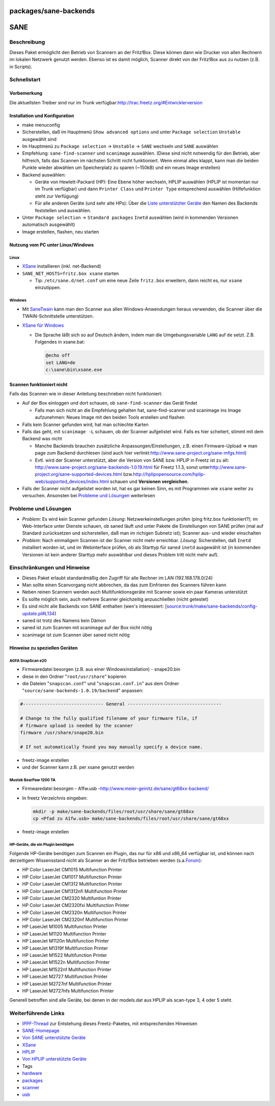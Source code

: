 packages/sane-backends
======================
.. _SANE:

SANE
====

.. _Beschreibung:

Beschreibung
------------

Dieses Paket ermöglicht den Betrieb von Scannern an der Fritz!Box. Diese
können dann wie Drucker von allen Rechnern im lokalen Netzwerk genutzt
werden. Ebenso ist es damit möglich, Scanner direkt von der Fritz!Box
aus zu nutzen (z.B. in Scripts).

.. _Schnellstart:

Schnellstart
------------

.. _Vorbemerkung:

Vorbemerkung
~~~~~~~~~~~~

Die aktuellsten Treiber sind nur im Trunk verfügbar:
`​http://trac.freetz.org/#Entwicklerversion <http://trac.freetz.org/#Entwicklerversion>`__

.. _InstallationundKonfiguration:

Installation und Konfiguration
~~~~~~~~~~~~~~~~~~~~~~~~~~~~~~

-  make menuconfig
-  Sicherstellen, daß im Hauptmenü ``Show advanced options`` und unter
   ``Package selection`` ``Unstable`` ausgewählt sind
-  Im Hauptmenü zu ``Package selection`` → ``Unstable`` → ``SANE``
   wechseln und ``SANE`` auswählen
-  Empfehlung: ``sane-find-scanner`` und ``scanimage`` auswählen. (Diese
   sind nicht notwendig für den Betrieb, aber hilfreich, falls das
   Scannen im nächsten Schritt nicht funktioniert. Wenn einmal alles
   klappt, kann man die beiden Punkte wieder abwählen um Speicherplatz
   zu sparen (~150kB) und ein neues Image erstellen)
-  Backend auswählen:

   -  Geräte von Hewlett-Packard (HP): Eine Ebene höher wechseln, HPLIP
      auswählen (HPLIP ist momentan nur im Trunk verfügbar) und dann
      ``Printer Class`` und ``Printer Type`` entsprechend auswählen
      (Hilfefunktion steht zur Verfügung)
   -  Für alle anderen Geräte (und sehr alte HPs): Über die `​Liste
      unterstützter
      Geräte <http://www.sane-project.org/sane-mfgs.html>`__ den Namen
      des Backends feststellen und auswählen.

-  Unter ``Package selection`` → ``Standard packages`` ``Inetd``
   auswählen (wird in kommenden Versionen automatisch ausgewählt)
-  Image erstellen, flashen, neu starten

.. _NutzungvomPCunterLinuxWindows:

Nutzung vom PC unter Linux/Windows
~~~~~~~~~~~~~~~~~~~~~~~~~~~~~~~~~~

.. _Linux:

Linux
^^^^^

-  `​XSane <http://www.xsane.org/>`__ installieren (inkl. net-Backend)
-  ``SANE_NET_HOSTS=fritz.box xsane`` starten

   -  Tip: ``/etc/sane.d/net.conf`` um eine neue Zeile ``fritz.box``
      erweitern, dann reicht es, nur ``xsane`` einzutippen.

.. _Windows:

Windows
^^^^^^^

-  Mit `​SaneTwain <http://sanetwain.ozuzo.net/>`__ kann man den Scanner
   aus allen Windows-Anwendungen heraus verwenden, die Scanner über die
   TWAIN-Schnittstelle unterstützen.
-  `​XSane für Windows <http://www.xsane.org/xsane-win32.html>`__

   -  Die Sprache läßt sich so auf Deutsch ändern, indem man die
      Umgebungsvariable ``LANG`` auf ``de`` setzt. Z.B. Folgendes in
      xsane.bat:

      .. code:: wiki

         @echo off
         set LANG=de
         c:\sane\bin\xsane.exe

.. _Scannenfunktioniertnicht:

Scannen funktioniert nicht
~~~~~~~~~~~~~~~~~~~~~~~~~~

Falls das Scannen wie in dieser Anleitung beschrieben nicht
funktioniert:

-  Auf der Box einloggen und dort schauen, ob ``sane-find-scanner`` das
   Gerät findet

   -  Falls man sich nicht an die Empfehlung gehalten hat,
      sane-find-scanner und scanimage ins Image aufzunehmen: Neues Image
      mit den beiden Tools erstellen und flashen

-  Falls kein Scanner gefunden wird, hat man schlechte Karten
-  Falls das geht, mit ``scanimage -L`` schauen, ob der Scanner
   aufgelistet wird. Falls es hier scheitert, stimmt mit dem Backend was
   nicht

   -  Manche Backends brauchen zusätzliche Anpassungen/Einstellungen,
      z.B. einen Firmware-Upload ⇒ man page zum Backend durchlesen (sind
      auch hier verlinkt:
      `​http://www.sane-project.org/sane-mfgs.html <http://www.sane-project.org/sane-mfgs.html>`__)
   -  Evtl. wird der Scanner unterstützt, aber die Version von SANE bzw.
      HPLIP in Freetz ist zu alt:
      `​http://www.sane-project.org/sane-backends-1.0.19.html <http://www.sane-project.org/sane-backends-1.0.19.html>`__
      für Freetz 1.1.3, sonst unter
      `​http://www.sane-project.org/sane-supported-devices.html <http://www.sane-project.org/sane-supported-devices.html>`__
      bzw.
      `​http://hplipopensource.com/hplip-web/supported_devices/index.html <http://hplipopensource.com/hplip-web/supported_devices/index.html>`__
      schauen und **Versionen vergleichen**.

-  Falls der Scanner nicht aufgelistet worden ist, hat es gar keinen
   Sinn, es mit Programmen wie ``xsane`` weiter zu versuchen. Ansonsten
   bei `Probleme und
   Lösungen <sane-backends.html#ProblemeundLösungen>`__ weiterlesen

.. _ProblemeundLösungen:

Probleme und Lösungen
---------------------

-  *Problem*: Es wird kein Scanner gefunden
   *Lösung*: Netzwerkeinstellungen prüfen (ping fritz.box
   funktioniert?); im Web-Interface unter Dienste schauen, ob saned
   läuft und unter Pakete die Einstellungen von SANE prüfen (mal auf
   Standard zurücksetzen und sicherstellen, daß man im richigen Subnetz
   ist); Scanner aus- und wieder einschalten
-  *Problem*: Nach einmaligem Scannen ist der Scanner nicht mehr
   erreichbar.
   *Lösung*: Sicherstellen, daß ``Inetd`` installiert worden ist, und im
   Webinterface prüfen, ob als Starttyp für saned ``inetd`` ausgewählt
   ist (in kommenden Versionen ist kein anderer Starttyp mehr auswählbar
   und dieses Problem tritt nicht mehr auf).

.. _EinschränkungenundHinweise:

Einschränkungen und Hinweise
----------------------------

-  Dieses Paket erlaubt standardmäßig den Zugriff für alle Rechner im
   LAN (192.168.178.0/24)
-  Man sollte einen Scanvorgang nicht abbrechen, da das zum Einfrieren
   des Scanners führen kann
-  Neben reinen Scannern werden auch Multifunktionsgeräte mit Scanner
   sowie ein paar Kameras unterstützt
-  Es sollte möglich sein, auch mehrere Scanner gleichzeitig
   anzuschließen (nicht getestet)
-  Es sind nicht alle Backends von SANE enthalten (wen's interessiert:
   [`source:trunk/make/sane-backends/config-update.pl#L134 </browser/trunk/make/sane-backends/config-update.pl#L134>`__\ `​ </export/HEAD/trunk/make/sane-backends/config-update.pl#L134>`__)
-  saned ist trotz des Namens kein Dämon
-  saned ist zum Scannen mit scanimage auf der Box nicht nötig
-  scanimage ist zum Scannen über saned nicht nötig

.. _HinweisezuspeziellenGeräten:

Hinweise zu speziellen Geräten
~~~~~~~~~~~~~~~~~~~~~~~~~~~~~~

.. _AGFASnapScane20:

AGFA SnapScan e20
^^^^^^^^^^^^^^^^^

-  Firmwaredatei besorgen (z.B. aus einer Windowsinstallation) -
   snape20.bin
-  diese in den Ordner "``root/usr/share``" kopieren
-  die Dateien "``snapscan.conf``" und "``snapscan.conf.in``" aus dem
   Ordner "``source/sane-backends-1.0.19/backend``" anpassen:

.. code:: wiki

   #------------------------------ General -----------------------------------

   # Change to the fully qualified filename of your firmware file, if
   # firmware upload is needed by the scanner
   firmware /usr/share/snape20.bin

   # If not automatically found you may manually specify a device name.

-  freetz-image erstellen
-  und der Scanner kann z.B. per xsane genutzt werden

.. _MustekBearPaw1200TA:

Mustek BearPaw 1200 TA
^^^^^^^^^^^^^^^^^^^^^^

-  Firmwaredatei besorgen - A1fw.usb -
   `​http://www.meier-geinitz.de/sane/gt68xx-backend/ <http://www.meier-geinitz.de/sane/gt68xx-backend/>`__
-  In freetz Verzeichnis eingeben:

   .. code:: wiki

      mkdir -p make/sane-backends/files/root/usr/share/sane/gt68xx
      cp <Pfad zu A1fw.usb> make/sane-backends/files/root/usr/share/sane/gt68xx

-  freetz-image erstellen

.. _HP-GerätedieeinPluginbenötigen:

HP-Geräte, die ein Plugin benötigen
^^^^^^^^^^^^^^^^^^^^^^^^^^^^^^^^^^^

Folgende HP-Geräte benötigen zum Scannen ein Plugin, das nur für x86 und
x86_64 verfügbar ist, und können nach derzeitigem Wissensstand nicht als
Scanner an der Fritz!Box betrieben werden (s.a.
`​Forum <http://www.ip-phone-forum.de/showthread.php?t=108479&page=19#379>`__):

-  HP Color LaserJet CM1015 Multifunction Printer
-  HP Color LaserJet CM1017 Multifunction Printer
-  HP Color LaserJet CM1312 Multifunction Printer
-  HP Color LaserJet CM1312nfi Multifunction Printer
-  HP Color LaserJet CM2320 Multifuntion Printer
-  HP Color LaserJet CM2320fxi Multifunction Printer
-  HP Color LaserJet CM2320n Multifunction Printer
-  HP Color LaserJet CM2320nf Multifunction Printer
-  HP LaserJet M1005 Multifunction Printer
-  HP LaserJet M1120 Multifunction Printer
-  HP LaserJet M1120n Multifunction Printer
-  HP LaserJet M1319f Multifunction Printer
-  HP LaserJet M1522 Multifunction Printer
-  HP LaserJet M1522n Multifunction Printer
-  HP LaserJet M1522nf Multifunction Printer
-  HP LaserJet M2727 Multifunction Printer
-  HP LaserJet M2727nf Multifunction Printer
-  HP LaserJet M2727nfs Multifunction Printer

Generell betroffen sind alle Geräte, bei denen in der models.dat aus
HPLIP als scan-type 3, 4 oder 5 steht.

.. _WeiterführendeLinks:

Weiterführende Links
--------------------

-  `​IPPF-Thread <http://www.ip-phone-forum.de/showthread.php?t=108479>`__
   zur Entstehung dieses Freetz-Paketes, mit entsprechenden Hinweisen
-  `​SANE-Homepage <http://www.sane-project.org/>`__
-  `​Von SANE unterstützte
   Geräte <http://www.sane-project.org/sane-mfgs.html>`__
-  `​XSane <http://www.xsane.org/>`__
-  `​HPLIP <http://hplipopensource.com/>`__
-  `​Von HPLIP unterstützte
   Geräte <http://hplipopensource.com/hplip-web/supported_devices/index.html>`__

-  Tags
-  `hardware </tags/hardware>`__
-  `packages <../packages.html>`__
-  `scanner </tags/scanner>`__
-  `usb </tags/usb>`__
